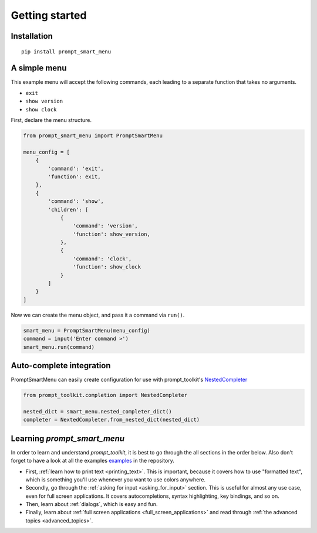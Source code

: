 .. _getting_started:

Getting started
===============

Installation
------------

::

    pip install prompt_smart_menu


A simple menu
-------------

This example menu will accept the following commands, each leading to a separate function 
that takes no arguments.

- ``exit``
- ``show version``
- ``show clock``

First, declare the menu structure.

.. code:: python

    from prompt_smart_menu import PromptSmartMenu

    menu_config = [
        {
            'command': 'exit',
            'function': exit,
        },
        {
            'command': 'show',
            'children': [
                {
                    'command': 'version',
                    'function': show_version,
                },
                {
                    'command': 'clock',
                    'function': show_clock
                }
            ]
        }
    ]

Now we can create the menu object, and pass it a command via ``run()``.

.. code:: python

    smart_menu = PromptSmartMenu(menu_config)
    command = input('Enter command >')
    smart_menu.run(command)


Auto-complete integration
-------------------------

PromptSmartMenu can easily create configuration for use with prompt_toolkit's
`NestedCompleter <https://python-prompt-toolkit.readthedocs.io/en/stable/pages/asking_for_input.html#nested-completion>`__

.. code-block:: python

    from prompt_toolkit.completion import NestedCompleter

    nested_dict = smart_menu.nested_completer_dict()
    completer = NextedCompleter.from_nested_dict(nested_dict)


Learning `prompt_smart_menu`
----------------------------

In order to learn and understand `prompt_toolkit`, it is best to go through the
all sections in the order below. Also don't forget to have a look at all the
examples `examples
<https://github.com/jonathanslenders/python-prompt-toolkit/tree/master/examples>`_
in the repository.

- First, :ref:`learn how to print text <printing_text>`. This is important,
  because it covers how to use "formatted text", which is something you'll use
  whenever you want to use colors anywhere.

- Secondly, go through the :ref:`asking for input <asking_for_input>` section.
  This is useful for almost any use case, even for full screen applications.
  It covers autocompletions, syntax highlighting, key bindings, and so on.

- Then, learn about :ref:`dialogs`, which is easy and fun.

- Finally, learn about :ref:`full screen applications
  <full_screen_applications>` and read through :ref:`the advanced topics
  <advanced_topics>`.
